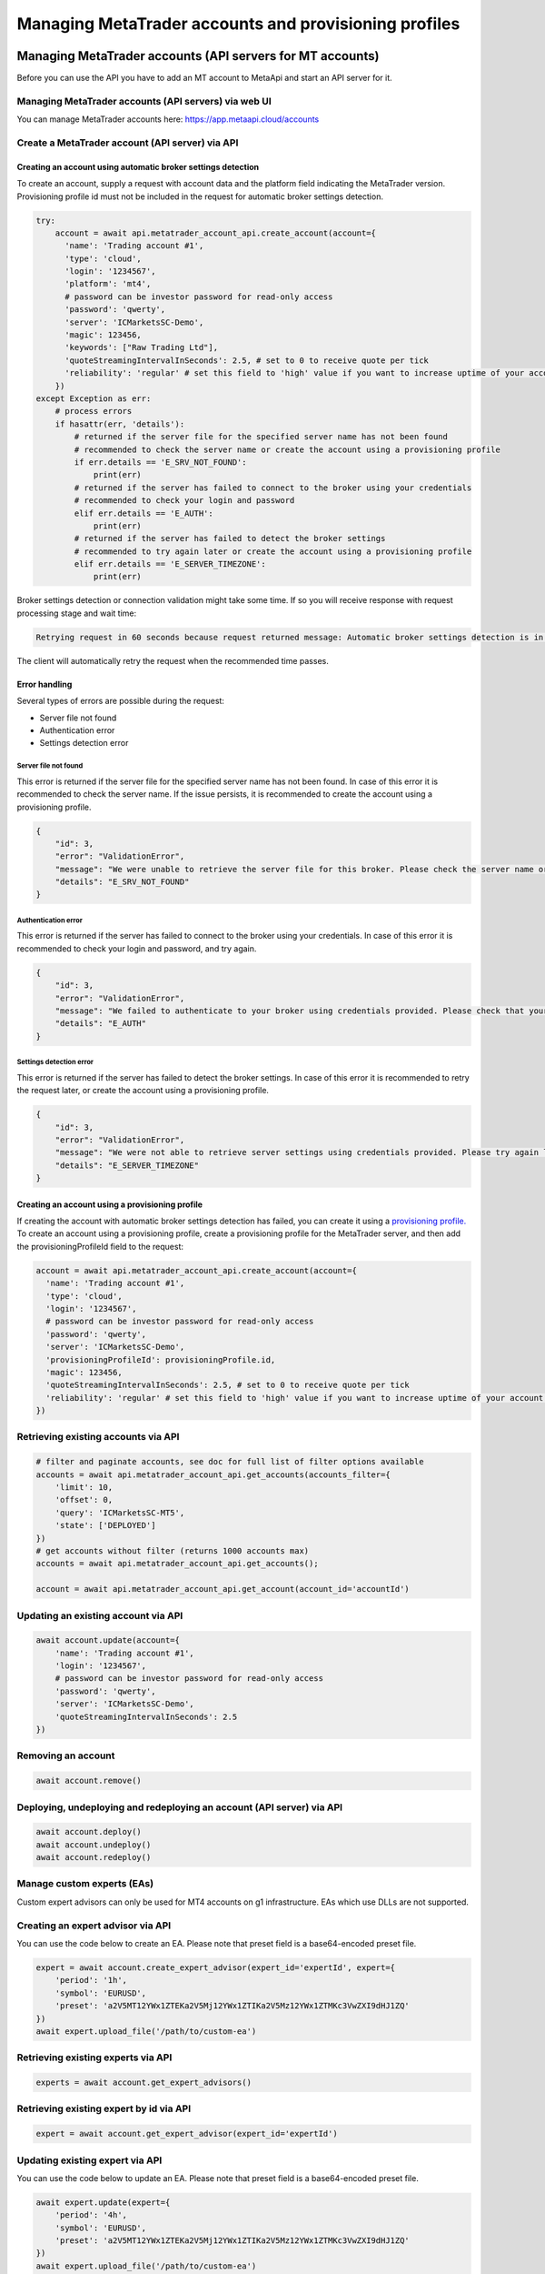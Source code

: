 Managing MetaTrader accounts and provisioning profiles
######################################################

Managing MetaTrader accounts (API servers for MT accounts)
==========================================================
Before you can use the API you have to add an MT account to MetaApi and start an API server for it.

Managing MetaTrader accounts (API servers) via web UI
-----------------------------------------------------
You can manage MetaTrader accounts here: https://app.metaapi.cloud/accounts

Create a MetaTrader account (API server) via API
------------------------------------------------

Creating an account using automatic broker settings detection
^^^^^^^^^^^^^^^^^^^^^^^^^^^^^^^^^^^^^^^^^^^^^^^^^^^^^^^^^^^^^

To create an account, supply a request with account data and the platform field indicating the MetaTrader version.
Provisioning profile id must not be included in the request for automatic broker settings detection.

.. code-block:: python

    try:
        account = await api.metatrader_account_api.create_account(account={
          'name': 'Trading account #1',
          'type': 'cloud',
          'login': '1234567',
          'platform': 'mt4',
          # password can be investor password for read-only access
          'password': 'qwerty',
          'server': 'ICMarketsSC-Demo',
          'magic': 123456,
          'keywords': ["Raw Trading Ltd"],
          'quoteStreamingIntervalInSeconds': 2.5, # set to 0 to receive quote per tick
          'reliability': 'regular' # set this field to 'high' value if you want to increase uptime of your account (recommended for production environments)
        })
    except Exception as err:
        # process errors
        if hasattr(err, 'details'):
            # returned if the server file for the specified server name has not been found
            # recommended to check the server name or create the account using a provisioning profile
            if err.details == 'E_SRV_NOT_FOUND':
                print(err)
            # returned if the server has failed to connect to the broker using your credentials
            # recommended to check your login and password
            elif err.details == 'E_AUTH':
                print(err)
            # returned if the server has failed to detect the broker settings
            # recommended to try again later or create the account using a provisioning profile
            elif err.details == 'E_SERVER_TIMEZONE':
                print(err)

Broker settings detection or connection validation might take some time. If so you will receive response with request processing stage and wait time:

.. code-block:: python

    Retrying request in 60 seconds because request returned message: Automatic broker settings detection is in progress, please retry in 60 seconds

The client will automatically retry the request when the recommended time passes.

Error handling
^^^^^^^^^^^^^^
Several types of errors are possible during the request:

- Server file not found
- Authentication error
- Settings detection error

Server file not found
"""""""""""""""""""""
This error is returned if the server file for the specified server name has not been found. In case of this error it
is recommended to check the server name. If the issue persists, it is recommended to create the account using a
provisioning profile.

.. code-block:: python

    {
        "id": 3,
        "error": "ValidationError",
        "message": "We were unable to retrieve the server file for this broker. Please check the server name or configure the provisioning profile manually.",
        "details": "E_SRV_NOT_FOUND"
    }

Authentication error
""""""""""""""""""""
This error is returned if the server has failed to connect to the broker using your credentials. In case of this
error it is recommended to check your login and password, and try again.

.. code-block:: python

    {
        "id": 3,
        "error": "ValidationError",
        "message": "We failed to authenticate to your broker using credentials provided. Please check that your MetaTrader login, password and server name are correct.",
        "details": "E_AUTH"
    }

Settings detection error
""""""""""""""""""""""""
This error is returned if the server has failed to detect the broker settings. In case of this error it is recommended
to retry the request later, or create the account using a provisioning profile.

.. code-block:: python

    {
        "id": 3,
        "error": "ValidationError",
        "message": "We were not able to retrieve server settings using credentials provided. Please try again later or configure the provisioning profile manually.",
        "details": "E_SERVER_TIMEZONE"
    }

Creating an account using a provisioning profile
^^^^^^^^^^^^^^^^^^^^^^^^^^^^^^^^^^^^^^^^^^^^^^^^
If creating the account with automatic broker settings detection has failed, you can create it using a `provisioning profile. <#managing-provisioning-profiles>`_
To create an account using a provisioning profile, create a provisioning profile for the MetaTrader server, and then add the provisioningProfileId field to the request:

.. code-block:: python

    account = await api.metatrader_account_api.create_account(account={
      'name': 'Trading account #1',
      'type': 'cloud',
      'login': '1234567',
      # password can be investor password for read-only access
      'password': 'qwerty',
      'server': 'ICMarketsSC-Demo',
      'provisioningProfileId': provisioningProfile.id,
      'magic': 123456,
      'quoteStreamingIntervalInSeconds': 2.5, # set to 0 to receive quote per tick
      'reliability': 'regular' # set this field to 'high' value if you want to increase uptime of your account (recommended for production environments)
    })

Retrieving existing accounts via API
------------------------------------
.. code-block:: python

    # filter and paginate accounts, see doc for full list of filter options available
    accounts = await api.metatrader_account_api.get_accounts(accounts_filter={
        'limit': 10,
        'offset': 0,
        'query': 'ICMarketsSC-MT5',
        'state': ['DEPLOYED']
    })
    # get accounts without filter (returns 1000 accounts max)
    accounts = await api.metatrader_account_api.get_accounts();

    account = await api.metatrader_account_api.get_account(account_id='accountId')

Updating an existing account via API
------------------------------------
.. code-block:: python

    await account.update(account={
        'name': 'Trading account #1',
        'login': '1234567',
        # password can be investor password for read-only access
        'password': 'qwerty',
        'server': 'ICMarketsSC-Demo',
        'quoteStreamingIntervalInSeconds': 2.5
    })

Removing an account
-------------------
.. code-block:: python

    await account.remove()

Deploying, undeploying and redeploying an account (API server) via API
----------------------------------------------------------------------
.. code-block:: python

    await account.deploy()
    await account.undeploy()
    await account.redeploy()

Manage custom experts (EAs)
---------------------------
Custom expert advisors can only be used for MT4 accounts on g1 infrastructure. EAs which use DLLs are not supported.

Creating an expert advisor via API
----------------------------------
You can use the code below to create an EA. Please note that preset field is a base64-encoded preset file.

.. code-block:: python

    expert = await account.create_expert_advisor(expert_id='expertId', expert={
        'period': '1h',
        'symbol': 'EURUSD',
        'preset': 'a2V5MT12YWx1ZTEKa2V5Mj12YWx1ZTIKa2V5Mz12YWx1ZTMKc3VwZXI9dHJ1ZQ'
    })
    await expert.upload_file('/path/to/custom-ea')

Retrieving existing experts via API
-----------------------------------

.. code-block:: python

    experts = await account.get_expert_advisors()

Retrieving existing expert by id via API
----------------------------------------

.. code-block:: python

    expert = await account.get_expert_advisor(expert_id='expertId')

Updating existing expert via API
--------------------------------
You can use the code below to update an EA. Please note that preset field is a base64-encoded preset file.

.. code-block:: python

    await expert.update(expert={
        'period': '4h',
        'symbol': 'EURUSD',
        'preset': 'a2V5MT12YWx1ZTEKa2V5Mj12YWx1ZTIKa2V5Mz12YWx1ZTMKc3VwZXI9dHJ1ZQ'
    })
    await expert.upload_file('/path/to/custom-ea')

Removing expert via API
-----------------------

.. code-block:: python

    await expert.remove()

Managing provisioning profiles
==============================
Provisioning profiles can be used as an alternative way to create MetaTrader accounts if the automatic broker settings
detection has failed.

Managing provisioning profiles via web UI
-----------------------------------------
You can manage provisioning profiles here: https://app.metaapi.cloud/provisioning-profiles

Creating a provisioning profile via API
---------------------------------------
.. code-block:: python

    # if you do not have created a provisioning profile for your broker,
    # you should do it before creating an account
    provisioningProfile = await api.provisioning_profile_api.create_provisioning_profile(profile={
        'name': 'My profile',
        'version': 5,
        'brokerTimezone': 'EET',
        'brokerDSTSwitchTimezone': 'EET'
    })
    # servers.dat file is required for MT5 profile and can be found inside
    # config directory of your MetaTrader terminal data folder. It contains
    # information about available broker servers
    await provisioningProfile.upload_file(file_name='servers.dat', file='/path/to/servers.dat')
    # for MT4, you should upload an .srv file instead
    await provisioningProfile.upload_file(file_name='broker.srv', file='/path/to/broker.srv')

Retrieving existing provisioning profiles via API
-------------------------------------------------
.. code-block:: python

    provisioningProfiles = await api.provisioning_profile_api.get_provisioning_profiles()
    provisioningProfile = await api.provisioning_profile_api.get_provisioning_profile(provisioning_profile_id='profileId')

Updating a provisioning profile via API
---------------------------------------
.. code-block:: python

    await provisioningProfile.update(profile={'name': 'New name'})
    # for MT5, you should upload a servers.dat file
    await provisioningProfile.upload_file(file_name='servers.dat', file='/path/to/servers.dat')
    # for MT4, you should upload an .srv file instead
    await provisioningProfile.upload_file(file_name='broker.srv', file='/path/to/broker.srv')

Removing a provisioning profile
-------------------------------
.. code-block:: python

    await provisioningProfile.remove()

Managing MetaTrader accounts via API
=========================================
Please note that not all MT4/MT5 servers allows you to create demo accounts using the method below.

Create a MetaTrader 4 demo account
----------------------------------
.. code-block:: python

    demo_account = await api.metatrader_account_generator_api.create_mt4_demo_account(
        account={
            'balance': 100000,
            'accountType': 'type',
            'email': 'example@example.com',
            'leverage': 100,
            'serverName': 'Exness-Trial4',
            'name': 'Test User',
            'phone': '+12345678901',
            'keywords': ["Exness Technologies Ltd"]
        })

    # optionally specify a provisioning profile id if servers file is not found by server name
    demo_account = await api.metatrader_account_generator_api.create_mt4_demo_account(
        account={
            'balance': 100000,
            'accountType': 'type',
            'email': 'example@example.com',
            'leverage': 100,
            'serverName': 'Exness-Trial4',
            'name': 'Test User',
            'phone': '+12345678901'
        }, profile_id=provisioningProfile.id)


Create a MetaTrader 5 demo account
----------------------------------
.. code-block:: python

    demo_account = await api.metatrader_demo_account_api.create_mt5_demo_account(
        account={
            'accountType': 'type',
            'balance': 100000,
            'email': 'example@example.com',
            'leverage': 100,
            'serverName': 'ICMarketsSC-Demo',
            'keywords': ["Raw Trading Ltd"]
        })

    # optionally specify a provisioning profile id if servers file is not found by server name
    demo_account = await api.metatrader_account_generator_api.create_mt5_demo_account(
        account={
            'accountType': 'type',
            'balance': 100000,
            'email': 'example@example.com',
            'leverage': 100,
            'serverName': 'Exness-Trial4',
            'name': 'Test User',
            'phone': '+12345678901'
        }, profile_id=provisioningProfile.id)
